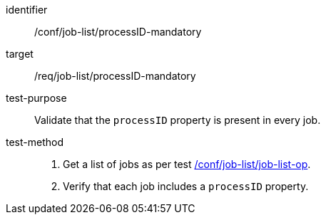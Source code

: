[[ats_job-list_processid-mandatory]]

[abstract_test]
====
[%metadata]
identifier:: /conf/job-list/processID-mandatory
target:: /req/job-list/processID-mandatory
test-purpose:: Validate that the `processID` property is present in every job.
test-method::
+
--
1. Get a list of jobs as per test <<ats_job-list_job-list-op,/conf/job-list/job-list-op>>.

2. Verify that each job includes a `processID` property.
--
====
